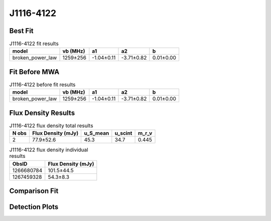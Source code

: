 .. _J1116-4122:
J1116-4122
==========

Best Fit
--------
.. image:: best_fits/J1116-4122_broken_power_law_fit.png
  :width: 800

.. csv-table:: J1116-4122 fit results
   :header: "model","vb (MHz)","a1","a2","b"

   "broken_power_law","1259±256","-1.04±0.11","-3.71±0.82","0.01±0.00"

Fit Before MWA
--------------
.. image:: before_mwa/J1116-4122_broken_power_law_fit.png
  :width: 800

.. csv-table:: J1116-4122 before fit results
   :header: "model","vb (MHz)","a1","a2","b"

   "broken_power_law","1259±256","-1.04±0.11","-3.71±0.82","0.01±0.00"


Flux Density Results
--------------------
.. csv-table:: J1116-4122 flux density total results
   :header: "N obs", "Flux Density (mJy)", "u_S_mean", "u_scint", "m_r_v"

   "2",  "77.9±52.6", "45.3", "34.7", "0.445"

.. csv-table:: J1116-4122 flux density individual results
   :header: "ObsID", "Flux Density (mJy)"

    "1266680784", "101.5±44.5"
    "1267459328", "54.3±8.3"

Comparison Fit
--------------
.. image:: comparison_fits/J1116-4122_comparison_fit.png
  :width: 800

Detection Plots
---------------

.. image:: detection_plots/1266680784_J1116-4122.prepfold.png
  :width: 800

.. image:: on_pulse_plots/1266680784_J1116-4122_100_bins_gaussian_components.png
  :width: 800
.. image:: detection_plots/1267459328_J1116-4122.prepfold.png
  :width: 800

.. image:: on_pulse_plots/1267459328_J1116-4122_1024_bins_gaussian_components.png
  :width: 800
